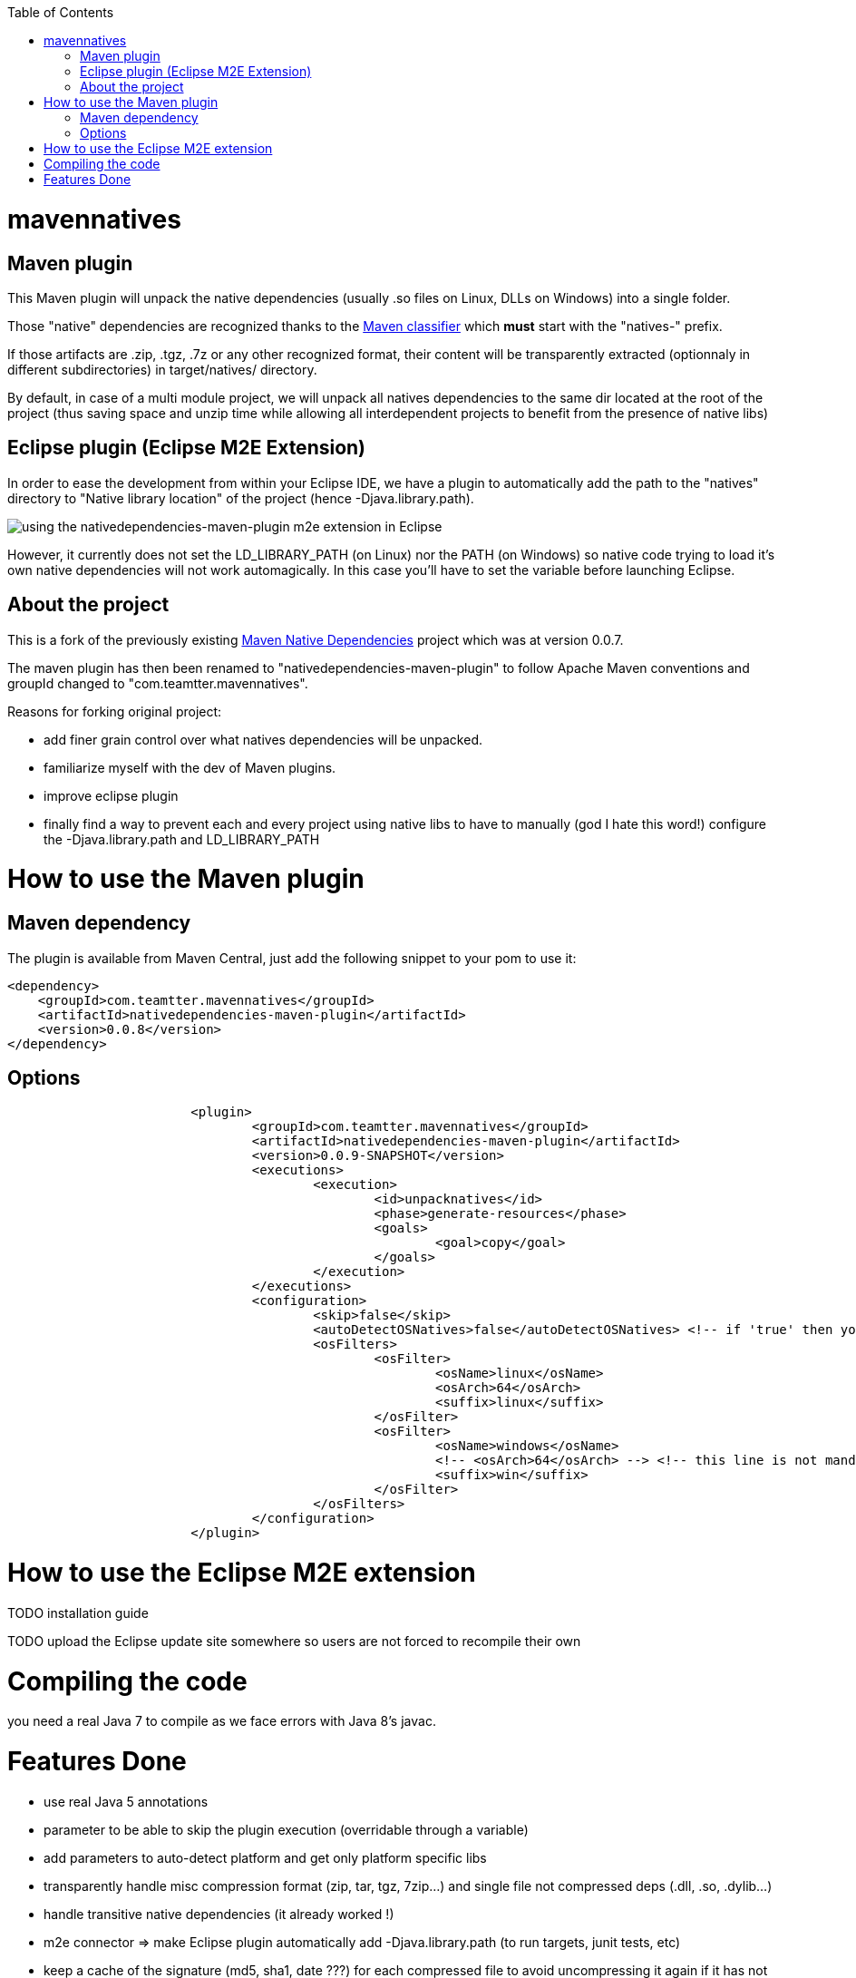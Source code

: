 :toc: macro

toc::[]

= mavennatives

== Maven plugin

This Maven plugin will unpack the native dependencies (usually .so files on Linux, DLLs on Windows) into a single folder.

Those "native" dependencies are recognized thanks to the https://books.sonatype.com/mvnref-book/reference/profiles-sect-tips-tricks.html#profiles-sect-platform-classifier[Maven classifier] which *must* start with the "natives-" prefix.

If those artifacts are .zip, .tgz, .7z or any other recognized format, their content will be transparently extracted (optionnaly in different subdirectories) in target/natives/ directory.

By default, in case of a multi module project, we will unpack all natives dependencies to the same dir located at the root of the project
(thus saving space and unzip time while allowing all interdependent projects to benefit from the presence of native libs)

== Eclipse plugin (Eclipse M2E Extension)

In order to ease the development from within your Eclipse IDE, we have a plugin to automatically add the path to the "natives" directory to "Native library location" of the project (hence -Djava.library.path).
 
image:./doc/eclipsePluginResult.png[using the nativedependencies-maven-plugin m2e extension in Eclipse]

However, it currently does not set the LD_LIBRARY_PATH (on Linux) nor the PATH (on Windows) so native code trying to load it's own native dependencies will not work automagically.
In this case you'll have to set the variable before launching Eclipse.

== About the project

This is a fork of the previously existing https://code.google.com/p/mavennatives/[Maven Native Dependencies] project which was at version 0.0.7.

The maven plugin has then been renamed to "nativedependencies-maven-plugin" to follow Apache Maven conventions and groupId changed to "com.teamtter.mavennatives".

Reasons for forking original project:

* add finer grain control over what natives dependencies will be unpacked.
* familiarize myself with the dev of Maven plugins.
* improve eclipse plugin
* finally find a way to prevent each and every project using native libs to have to manually (god I hate this word!) configure the -Djava.library.path and LD_LIBRARY_PATH

= How to use the Maven plugin

== Maven dependency

The plugin is available from Maven Central, just add the following snippet to your pom to use it:

[source,xml]
-------------------------------------------
<dependency>
    <groupId>com.teamtter.mavennatives</groupId>
    <artifactId>nativedependencies-maven-plugin</artifactId>
    <version>0.0.8</version>
</dependency>
-------------------------------------------
 
== Options
 
[source,xml]
-------------------------------------------
			<plugin>
				<groupId>com.teamtter.mavennatives</groupId>
				<artifactId>nativedependencies-maven-plugin</artifactId>
				<version>0.0.9-SNAPSHOT</version>
				<executions>
					<execution>
						<id>unpacknatives</id>
						<phase>generate-resources</phase>
						<goals>
							<goal>copy</goal>
						</goals>
					</execution>
				</executions>
				<configuration>
					<skip>false</skip>
					<autoDetectOSNatives>false</autoDetectOSNatives> <!-- if 'true' then you don't need the 'osFilters' list -->
					<osFilters>
						<osFilter>
							<osName>linux</osName>
							<osArch>64</osArch>
							<suffix>linux</suffix>
						</osFilter>
						<osFilter>
							<osName>windows</osName>
							<!-- <osArch>64</osArch> --> <!-- this line is not mandatory -->
							<suffix>win</suffix>
						</osFilter>
					</osFilters>
				</configuration>
			</plugin>
-------------------------------------------
 
= How to use the Eclipse M2E extension

TODO installation guide

TODO upload the Eclipse update site somewhere so users are not forced to recompile their own
 
= Compiling the code

you need a real Java 7 to compile as we face errors with Java 8's javac.

= Features Done

* use real Java 5 annotations
* parameter to be able to skip the plugin execution (overridable through a variable)
* add parameters to auto-detect platform and get only platform specific libs
* transparently handle misc compression format (zip, tar, tgz, 7zip...) and single file not compressed deps (.dll, .so, .dylib...)
* handle transitive native dependencies (it already worked !)
* m2e connector => make Eclipse plugin automatically add -Djava.library.path (to run targets, junit tests, etc)
* keep a cache of the signature (md5, sha1, date ???) for each compressed file to avoid uncompressing it again if it has not changed => this has been done through saving the last modification date of the artifacts in a json file in target/natives dir


License : Apache License 2.0 
